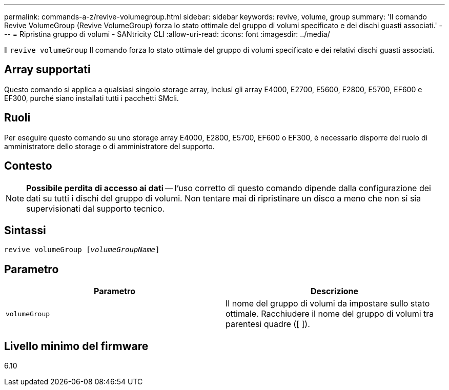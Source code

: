 ---
permalink: commands-a-z/revive-volumegroup.html 
sidebar: sidebar 
keywords: revive, volume, group 
summary: 'Il comando Revive VolumeGroup (Revive VolumeGroup) forza lo stato ottimale del gruppo di volumi specificato e dei dischi guasti associati.' 
---
= Ripristina gruppo di volumi - SANtricity CLI
:allow-uri-read: 
:icons: font
:imagesdir: ../media/


[role="lead"]
Il `revive volumeGroup` Il comando forza lo stato ottimale del gruppo di volumi specificato e dei relativi dischi guasti associati.



== Array supportati

Questo comando si applica a qualsiasi singolo storage array, inclusi gli array E4000, E2700, E5600, E2800, E5700, EF600 e EF300, purché siano installati tutti i pacchetti SMcli.



== Ruoli

Per eseguire questo comando su uno storage array E4000, E2800, E5700, EF600 o EF300, è necessario disporre del ruolo di amministratore dello storage o di amministratore del supporto.



== Contesto

[NOTE]
====
*Possibile perdita di accesso ai dati* -- l'uso corretto di questo comando dipende dalla configurazione dei dati su tutti i dischi del gruppo di volumi. Non tentare mai di ripristinare un disco a meno che non si sia supervisionati dal supporto tecnico.

====


== Sintassi

[source, cli, subs="+macros"]
----
revive volumeGroup pass:quotes[[_volumeGroupName_]]
----


== Parametro

|===
| Parametro | Descrizione 


 a| 
`volumeGroup`
 a| 
Il nome del gruppo di volumi da impostare sullo stato ottimale. Racchiudere il nome del gruppo di volumi tra parentesi quadre ([ ]).

|===


== Livello minimo del firmware

6.10
